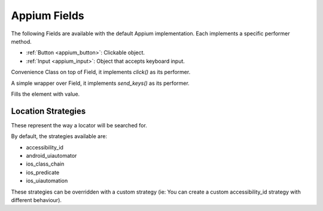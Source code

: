 Appium Fields
~~~~~~~~~~~~~~~

The following Fields are available with the default Appium implementation.
Each implements a specific performer method.

- :ref:`Button <appium_button>`: Clickable object.
- :ref:`Input <appium_input>`: Object that accepts keyboard input.


.. _appium_button:
.. class:: stere.appium_fields.Button()

  Convenience Class on top of Field, it implements `click()` as its performer.

  .. automethod:: stere.appium_fields.Button.click()


.. _appium_input:
.. class:: stere.appium_fields.Input()

  A simple wrapper over Field, it implements `send_keys()` as its performer.

  .. automethod:: stere.appium_fields.Input.send_keys()

  Fills the element with value.


Location Strategies
-------------------
.. _location_strategies:

These represent the way a locator will be searched for.

By default, the strategies available are:

- accessibility_id
- android_uiautomator
- ios_class_chain
- ios_predicate
- ios_uiautomation

These strategies can be overridden with a custom strategy (ie: You can create a custom accessibility_id strategy with different behaviour).
